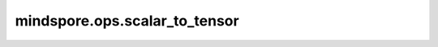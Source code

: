 mindspore.ops.scalar_to_tensor
==============================

.. py:function:: mindspore.ops.scalar_to_tensor(input_x, dtype=mstype.float32)

    将Scalar转换为指定数据类型的 `Tensor` 。

    参数：
        - **input_x** (Union[int, float]) - 输入是Scalar。只能是常量值。
        - **dtype** (mindspore.dtype) - 指定输出的数据类型。只能是常量值。默认值：mindspore.float32。

    返回：
        Tensor，零维Tensor，其值和输入一致。

    异常：
        - **TypeError** - `input_x` 既不是int也不是float。